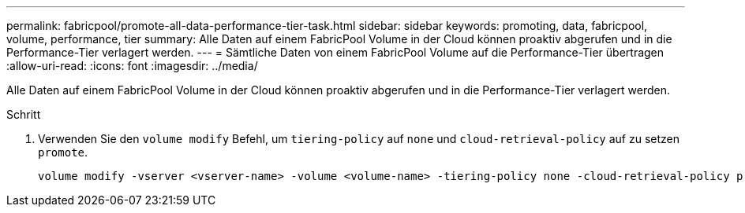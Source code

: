 ---
permalink: fabricpool/promote-all-data-performance-tier-task.html 
sidebar: sidebar 
keywords: promoting, data, fabricpool, volume, performance, tier 
summary: Alle Daten auf einem FabricPool Volume in der Cloud können proaktiv abgerufen und in die Performance-Tier verlagert werden. 
---
= Sämtliche Daten von einem FabricPool Volume auf die Performance-Tier übertragen
:allow-uri-read: 
:icons: font
:imagesdir: ../media/


[role="lead"]
Alle Daten auf einem FabricPool Volume in der Cloud können proaktiv abgerufen und in die Performance-Tier verlagert werden.

.Schritt
. Verwenden Sie den `volume modify` Befehl, um `tiering-policy` auf `none` und `cloud-retrieval-policy` auf zu setzen `promote`.
+
[listing]
----
volume modify -vserver <vserver-name> -volume <volume-name> -tiering-policy none -cloud-retrieval-policy promote
----

